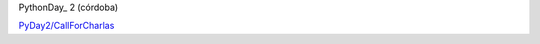
PythonDay_ 2 (córdoba)

`PyDay2/CallForCharlas`_

.. ############################################################################


.. _PyDay2/CallForCharlas: /PyDay2/callforcharlas

